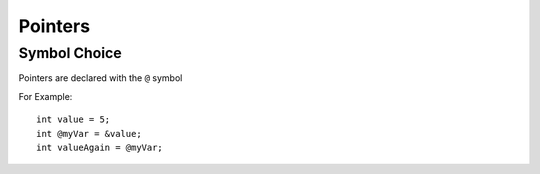 ========
Pointers
========

Symbol Choice
-------------

Pointers are declared with the ``@`` symbol

For Example::

    int value = 5;
    int @myVar = &value;
    int valueAgain = @myVar;


